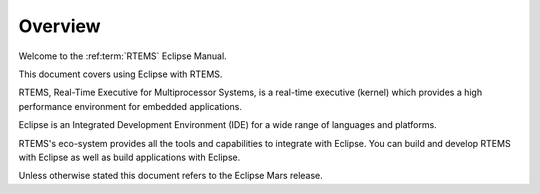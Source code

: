 .. comment SPDX-License-Identifier: CC-BY-SA-4.0

.. Copyright (C) 2016 Chris Johns <chrisj@rtems.org>

.. _overview:

Overview
********

Welcome to the :ref:term:`RTEMS` Eclipse Manual.

This document covers using Eclipse with RTEMS.

RTEMS, Real-Time Executive for Multiprocessor Systems, is a real-time executive
(kernel) which provides a high performance environment for embedded
applications.

Eclipse is an Integrated Development Environment (IDE) for a wide range of
languages and platforms.

RTEMS's eco-system provides all the tools and capabilities to integrate with
Eclipse. You can build and develop RTEMS with Eclipse as well as build
applications with Eclipse.

Unless otherwise stated this document refers to the Eclipse Mars release.
